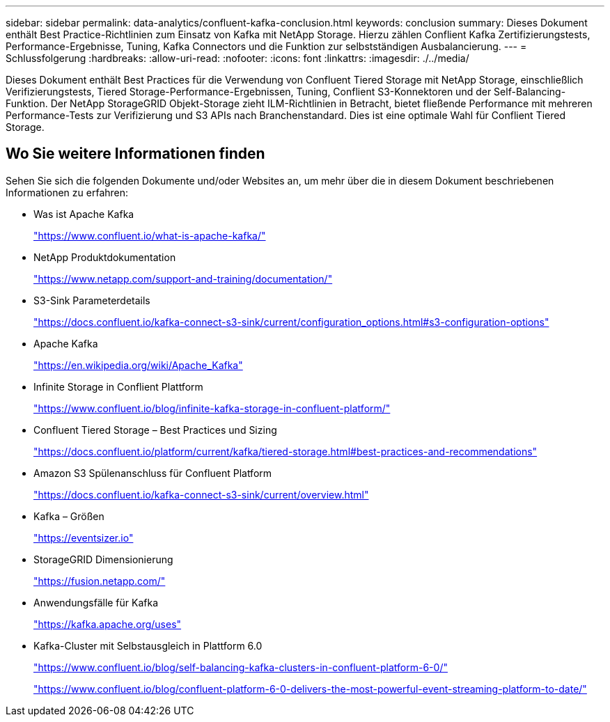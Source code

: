 ---
sidebar: sidebar 
permalink: data-analytics/confluent-kafka-conclusion.html 
keywords: conclusion 
summary: Dieses Dokument enthält Best Practice-Richtlinien zum Einsatz von Kafka mit NetApp Storage. Hierzu zählen Conflient Kafka Zertifizierungstests, Performance-Ergebnisse, Tuning, Kafka Connectors und die Funktion zur selbstständigen Ausbalancierung. 
---
= Schlussfolgerung
:hardbreaks:
:allow-uri-read: 
:nofooter: 
:icons: font
:linkattrs: 
:imagesdir: ./../media/


[role="lead"]
Dieses Dokument enthält Best Practices für die Verwendung von Confluent Tiered Storage mit NetApp Storage, einschließlich Verifizierungstests, Tiered Storage-Performance-Ergebnissen, Tuning, Conflient S3-Konnektoren und der Self-Balancing-Funktion. Der NetApp StorageGRID Objekt-Storage zieht ILM-Richtlinien in Betracht, bietet fließende Performance mit mehreren Performance-Tests zur Verifizierung und S3 APIs nach Branchenstandard. Dies ist eine optimale Wahl für Conflient Tiered Storage.



== Wo Sie weitere Informationen finden

Sehen Sie sich die folgenden Dokumente und/oder Websites an, um mehr über die in diesem Dokument beschriebenen Informationen zu erfahren:

* Was ist Apache Kafka
+
https://www.confluent.io/what-is-apache-kafka/["https://www.confluent.io/what-is-apache-kafka/"^]

* NetApp Produktdokumentation
+
https://www.netapp.com/support-and-training/documentation/["https://www.netapp.com/support-and-training/documentation/"^]

* S3-Sink Parameterdetails
+
https://docs.confluent.io/kafka-connect-s3-sink/current/configuration_options.html["https://docs.confluent.io/kafka-connect-s3-sink/current/configuration_options.html#s3-configuration-options"^]

* Apache Kafka
+
https://en.wikipedia.org/wiki/Apache_Kafka["https://en.wikipedia.org/wiki/Apache_Kafka"^]

* Infinite Storage in Conflient Plattform
+
https://www.confluent.io/blog/infinite-kafka-storage-in-confluent-platform/["https://www.confluent.io/blog/infinite-kafka-storage-in-confluent-platform/"^]

* Confluent Tiered Storage – Best Practices und Sizing
+
https://docs.confluent.io/platform/current/kafka/tiered-storage.html#best-practices-and-recommendations["https://docs.confluent.io/platform/current/kafka/tiered-storage.html#best-practices-and-recommendations"^]

* Amazon S3 Spülenanschluss für Confluent Platform
+
https://docs.confluent.io/kafka-connect-s3-sink/current/overview.html["https://docs.confluent.io/kafka-connect-s3-sink/current/overview.html"^]

* Kafka – Größen
+
https://eventsizer.io["https://eventsizer.io"]

* StorageGRID Dimensionierung
+
https://fusion.netapp.com/["https://fusion.netapp.com/"^]

* Anwendungsfälle für Kafka
+
https://kafka.apache.org/uses["https://kafka.apache.org/uses"^]

* Kafka-Cluster mit Selbstausgleich in Plattform 6.0
+
https://www.confluent.io/blog/self-balancing-kafka-clusters-in-confluent-platform-6-0/["https://www.confluent.io/blog/self-balancing-kafka-clusters-in-confluent-platform-6-0/"^]

+
https://www.confluent.io/blog/confluent-platform-6-0-delivers-the-most-powerful-event-streaming-platform-to-date/["https://www.confluent.io/blog/confluent-platform-6-0-delivers-the-most-powerful-event-streaming-platform-to-date/"^]


